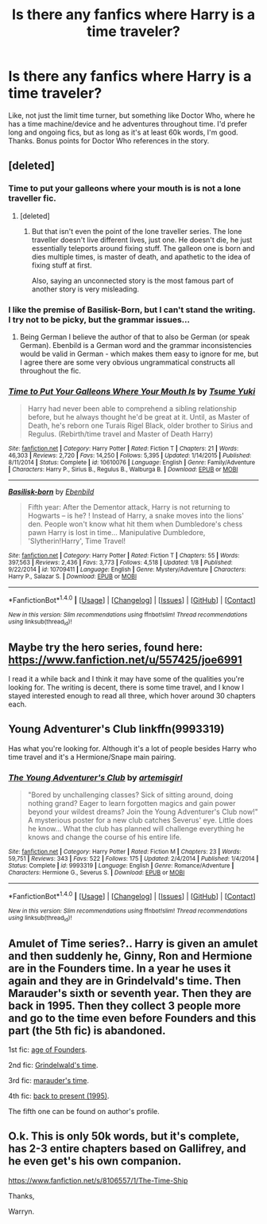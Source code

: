 #+TITLE: Is there any fanfics where Harry is a time traveler?

* Is there any fanfics where Harry is a time traveler?
:PROPERTIES:
:Author: Levoda_Cross
:Score: 6
:DateUnix: 1515799309.0
:DateShort: 2018-Jan-13
:END:
Like, not just the limit time turner, but something like Doctor Who, where he has a time machine/device and he adventures throughout time. I'd prefer long and ongoing fics, but as long as it's at least 60k words, I'm good. Thanks. Bonus points for Doctor Who references in the story.


** [deleted]
:PROPERTIES:
:Score: 10
:DateUnix: 1515799829.0
:DateShort: 2018-Jan-13
:END:

*** Time to put your galleons where your mouth is is not a lone traveller fic.
:PROPERTIES:
:Author: canopus12
:Score: 10
:DateUnix: 1515804143.0
:DateShort: 2018-Jan-13
:END:

**** [deleted]
:PROPERTIES:
:Score: -3
:DateUnix: 1515805725.0
:DateShort: 2018-Jan-13
:END:

***** But that isn't even the point of the lone traveller series. The lone traveller doesn't live different lives, just one. He doesn't die, he just essentially teleports around fixing stuff. The galleon one is born and dies multiple times, is master of death, and apathetic to the idea of fixing stuff at first.

Also, saying an unconnected story is the most famous part of another story is very misleading.
:PROPERTIES:
:Author: canopus12
:Score: 11
:DateUnix: 1515806673.0
:DateShort: 2018-Jan-13
:END:


*** I like the premise of Basilisk-Born, but I can't stand the writing. I try not to be picky, but the grammar issues...
:PROPERTIES:
:Author: Levoda_Cross
:Score: 6
:DateUnix: 1515800276.0
:DateShort: 2018-Jan-13
:END:

**** Being German I believe the author of that to also be German (or speak German). Ebenbild is a German word and the grammar inconsistencies would be valid in German - which makes them easy to ignore for me, but I agree there are some very obvious ungrammatical constructs all throughout the fic.
:PROPERTIES:
:Author: Hofferic
:Score: 5
:DateUnix: 1515859644.0
:DateShort: 2018-Jan-13
:END:


*** [[http://www.fanfiction.net/s/10610076/1/][*/Time to Put Your Galleons Where Your Mouth Is/*]] by [[https://www.fanfiction.net/u/2221413/Tsume-Yuki][/Tsume Yuki/]]

#+begin_quote
  Harry had never been able to comprehend a sibling relationship before, but he always thought he'd be great at it. Until, as Master of Death, he's reborn one Turais Rigel Black, older brother to Sirius and Regulus. (Rebirth/time travel and Master of Death Harry)
#+end_quote

^{/Site/: [[http://www.fanfiction.net/][fanfiction.net]] *|* /Category/: Harry Potter *|* /Rated/: Fiction T *|* /Chapters/: 21 *|* /Words/: 46,303 *|* /Reviews/: 2,720 *|* /Favs/: 14,250 *|* /Follows/: 5,395 *|* /Updated/: 1/14/2015 *|* /Published/: 8/11/2014 *|* /Status/: Complete *|* /id/: 10610076 *|* /Language/: English *|* /Genre/: Family/Adventure *|* /Characters/: Harry P., Sirius B., Regulus B., Walburga B. *|* /Download/: [[http://www.ff2ebook.com/old/ffn-bot/index.php?id=10610076&source=ff&filetype=epub][EPUB]] or [[http://www.ff2ebook.com/old/ffn-bot/index.php?id=10610076&source=ff&filetype=mobi][MOBI]]}

--------------

[[http://www.fanfiction.net/s/10709411/1/][*/Basilisk-born/*]] by [[https://www.fanfiction.net/u/4707996/Ebenbild][/Ebenbild/]]

#+begin_quote
  Fifth year: After the Dementor attack, Harry is not returning to Hogwarts -- is he? ! Instead of Harry, a snake moves into the lions' den. People won't know what hit them when Dumbledore's chess pawn Harry is lost in time... Manipulative Dumbledore, 'Slytherin!Harry', Time Travel!
#+end_quote

^{/Site/: [[http://www.fanfiction.net/][fanfiction.net]] *|* /Category/: Harry Potter *|* /Rated/: Fiction T *|* /Chapters/: 55 *|* /Words/: 397,563 *|* /Reviews/: 2,436 *|* /Favs/: 3,773 *|* /Follows/: 4,518 *|* /Updated/: 1/8 *|* /Published/: 9/22/2014 *|* /id/: 10709411 *|* /Language/: English *|* /Genre/: Mystery/Adventure *|* /Characters/: Harry P., Salazar S. *|* /Download/: [[http://www.ff2ebook.com/old/ffn-bot/index.php?id=10709411&source=ff&filetype=epub][EPUB]] or [[http://www.ff2ebook.com/old/ffn-bot/index.php?id=10709411&source=ff&filetype=mobi][MOBI]]}

--------------

*FanfictionBot*^{1.4.0} *|* [[[https://github.com/tusing/reddit-ffn-bot/wiki/Usage][Usage]]] | [[[https://github.com/tusing/reddit-ffn-bot/wiki/Changelog][Changelog]]] | [[[https://github.com/tusing/reddit-ffn-bot/issues/][Issues]]] | [[[https://github.com/tusing/reddit-ffn-bot/][GitHub]]] | [[[https://www.reddit.com/message/compose?to=tusing][Contact]]]

^{/New in this version: Slim recommendations using/ ffnbot!slim! /Thread recommendations using/ linksub(thread_id)!}
:PROPERTIES:
:Author: FanfictionBot
:Score: 2
:DateUnix: 1515799860.0
:DateShort: 2018-Jan-13
:END:


** Maybe try the hero series, found here: [[https://www.fanfiction.net/u/557425/joe6991]]

I read it a while back and I think it may have some of the qualities you're looking for. The writing is decent, there is some time travel, and I know I stayed interested enough to read all three, which hover around 30 chapters each.
:PROPERTIES:
:Author: blondew1tch
:Score: 3
:DateUnix: 1515803738.0
:DateShort: 2018-Jan-13
:END:


** Young Adventurer's Club linkffn(9993319)

Has what you're looking for. Although it's a lot of people besides Harry who time travel and it's a Hermione/Snape main pairing.
:PROPERTIES:
:Author: openthekey
:Score: 2
:DateUnix: 1515854816.0
:DateShort: 2018-Jan-13
:END:

*** [[http://www.fanfiction.net/s/9993319/1/][*/The Young Adventurer's Club/*]] by [[https://www.fanfiction.net/u/494464/artemisgirl][/artemisgirl/]]

#+begin_quote
  "Bored by unchallenging classes? Sick of sitting around, doing nothing grand? Eager to learn forgotten magics and gain power beyond your wildest dreams? Join the Young Adventurer's Club now!" A mysterious poster for a new club catches Severus' eye. Little does he know... What the club has planned will challenge everything he knows and change the course of his entire life.
#+end_quote

^{/Site/: [[http://www.fanfiction.net/][fanfiction.net]] *|* /Category/: Harry Potter *|* /Rated/: Fiction M *|* /Chapters/: 23 *|* /Words/: 59,751 *|* /Reviews/: 343 *|* /Favs/: 522 *|* /Follows/: 175 *|* /Updated/: 2/4/2014 *|* /Published/: 1/4/2014 *|* /Status/: Complete *|* /id/: 9993319 *|* /Language/: English *|* /Genre/: Romance/Adventure *|* /Characters/: Hermione G., Severus S. *|* /Download/: [[http://www.ff2ebook.com/old/ffn-bot/index.php?id=9993319&source=ff&filetype=epub][EPUB]] or [[http://www.ff2ebook.com/old/ffn-bot/index.php?id=9993319&source=ff&filetype=mobi][MOBI]]}

--------------

*FanfictionBot*^{1.4.0} *|* [[[https://github.com/tusing/reddit-ffn-bot/wiki/Usage][Usage]]] | [[[https://github.com/tusing/reddit-ffn-bot/wiki/Changelog][Changelog]]] | [[[https://github.com/tusing/reddit-ffn-bot/issues/][Issues]]] | [[[https://github.com/tusing/reddit-ffn-bot/][GitHub]]] | [[[https://www.reddit.com/message/compose?to=tusing][Contact]]]

^{/New in this version: Slim recommendations using/ ffnbot!slim! /Thread recommendations using/ linksub(thread_id)!}
:PROPERTIES:
:Author: FanfictionBot
:Score: 1
:DateUnix: 1515854838.0
:DateShort: 2018-Jan-13
:END:


** Amulet of Time series?.. Harry is given an amulet and then suddenly he, Ginny, Ron and Hermione are in the Founders time. In a year he uses it again and they are in Grindelvald's time. Then Marauder's sixth or seventh year. Then they are back in 1995. Then they collect 3 people more and go to the time even before Founders and this part (the 5th fic) is abandoned.

1st fic: [[https://www.fanfiction.net/s/844334/1/Amulet-of-Time-1-The-Age-of-the-Founders][age of Founders]].

2nd fic: [[https://www.fanfiction.net/s/1323348/1/Amulet-of-Time-2-Two-Worlds-Two-Wars][Grindelwald's time]].

3rd fic: [[https://www.fanfiction.net/s/1380370/1/Amulet-of-Time-3-The-Wolf-and-the-Pelican][marauder's time]].

4th fic: [[https://www.fanfiction.net/s/1507087/1/Amulet-of-Time-4-There-and-Back-Again][back to present (1995)]].

The fifth one can be found on author's profile.
:PROPERTIES:
:Author: Sharedo
:Score: 1
:DateUnix: 1515817584.0
:DateShort: 2018-Jan-13
:END:


** O.k. This is only 50k words, but it's complete, has 2-3 entire chapters based on Gallifrey, and he even get's his own companion.

[[https://www.fanfiction.net/s/8106557/1/The-Time-Ship]]

Thanks,

Warryn.
:PROPERTIES:
:Author: Wassa110
:Score: 1
:DateUnix: 1515867565.0
:DateShort: 2018-Jan-13
:END:

